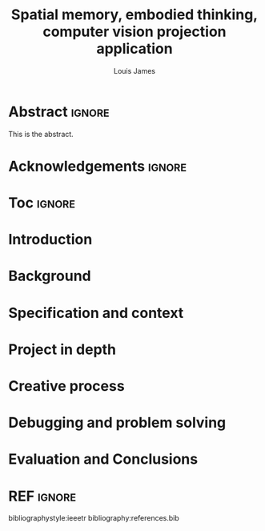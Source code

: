 #+title: Spatial memory, embodied thinking, computer vision projection application
#+author: Louis James
#+options: h:2 num:t toc:nil

#+latex_class: myreport

* Abstract :ignore:

#+LaTeX: \begin{abstract}
This is the abstract.
#+LaTeX: \end{abstract}

* Acknowledgements :ignore:

\renewcommand{\abstractname}{Acknowledgements}
\begin{abstract}
 Thanks Mum!
\end{abstract}

* Toc :ignore:

\tableofcontents

* Introduction

* Background

* Specification and context

* Project in depth

* Creative process

* Debugging and problem solving

* Evaluation and Conclusions

* Research notes :noexport:
** SAGE GUIDEBOOK for digital technology research
*** Theories of embodiment in HCI
*** Haptic interfaces
*** ethno methodology

* Links :noexport:
- http://web.mit.edu/ebj/www/JPER.pdf - similar project - urban planning workbench
- Sage digital tech research handbook
  - embodied interaction
  - haptic interfaces
  - ethnomethodology 



* REF :ignore:

bibliographystyle:ieeetr
bibliography:references.bib
